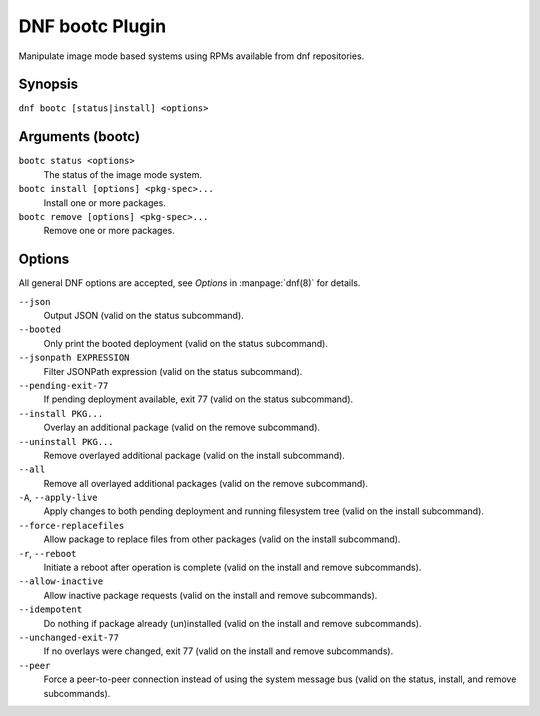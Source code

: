 ================
DNF bootc Plugin
================

Manipulate image mode based systems using RPMs available from dnf repositories.

--------
Synopsis
--------

``dnf bootc [status|install] <options>``

-----------------
Arguments (bootc)
-----------------

``bootc status <options>``
    The status of the image mode system.

``bootc install [options] <pkg-spec>...``
    Install one or more packages.

``bootc remove [options] <pkg-spec>...``
    Remove one or more packages.

-------
Options
-------

All general DNF options are accepted, see `Options` in :manpage:`dnf(8)` for details.

``--json``
    Output JSON (valid on the status subcommand).

``--booted``
    Only print the booted deployment (valid on the status subcommand).

``--jsonpath EXPRESSION``
    Filter JSONPath expression (valid on the status subcommand).

``--pending-exit-77``
    If pending deployment available, exit 77 (valid on the status subcommand).

``--install PKG...``
    Overlay an additional package (valid on the remove subcommand).

``--uninstall PKG...``
    Remove overlayed additional package (valid on the install subcommand).

``--all``
    Remove all overlayed additional packages (valid on the remove subcommand).

``-A``, ``--apply-live``
    Apply changes to both pending deployment and running filesystem tree (valid on the install subcommand).

``--force-replacefiles``
    Allow package to replace files from other packages (valid on the install subcommand).

``-r``, ``--reboot``
    Initiate a reboot after operation is complete (valid on the install and remove subcommands).

``--allow-inactive``
    Allow inactive package requests (valid on the install and remove subcommands).

``--idempotent``
    Do nothing if package already (un)installed (valid on the install and remove subcommands).

``--unchanged-exit-77``
    If no overlays were changed, exit 77 (valid on the install and remove subcommands).

``--peer``
    Force a peer-to-peer connection instead of using the system message bus (valid on the status, install, and remove subcommands).

